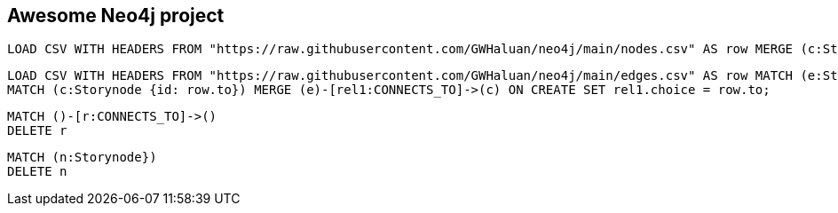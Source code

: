Awesome Neo4j project
---------------------

[source]
----
LOAD CSV WITH HEADERS FROM "https://raw.githubusercontent.com/GWHaluan/neo4j/main/nodes.csv" AS row MERGE (c:Storynode {id: row.incoming, text: row.text});
----


[source]
----
LOAD CSV WITH HEADERS FROM "https://raw.githubusercontent.com/GWHaluan/neo4j/main/edges.csv" AS row MATCH (e:Storynode {id: row.from})
MATCH (c:Storynode {id: row.to}) MERGE (e)-[rel1:CONNECTS_TO]->(c) ON CREATE SET rel1.choice = row.to;
----


[source]
----
MATCH ()-[r:CONNECTS_TO]->()
DELETE r
----

[source]
----
MATCH (n:Storynode})
DELETE n
----
